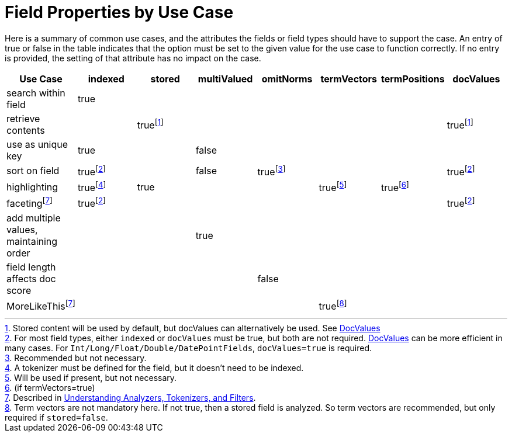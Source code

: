 = Field Properties by Use Case
:page-shortname: field-properties-by-use-case
:page-permalink: field-properties-by-use-case.html

Here is a summary of common use cases, and the attributes the fields or field types should have to support the case. An entry of true or false in the table indicates that the option must be set to the given value for the use case to function correctly. If no entry is provided, the setting of that attribute has no impact on the case.

[width="100%",options="header",]
|===
|Use Case |indexed |stored |multiValued |omitNorms |termVectors |termPositions |docValues
|search within field |true | | | | | |
|retrieve contents | |truefootnoteref:[8,Stored content will be used by default, but docValues can alternatively be used. See <<docvalues.adoc#docvalues,DocValues>>] | | | | |truefootnoteref:[8]
|use as unique key |true | |false | | | |
|sort on field |truefootnoteref:[7,For most field types, either `indexed` or `docValues` must be true, but both are not required. <<docvalues.adoc#docvalues,DocValues>> can be more efficient in many cases. For `Int/Long/Float/Double/DatePointFields`, `docValues=true` is required.] | |false |truefootnoteref:[1,Recommended but not necessary.] | | |truefootnoteref:[7]
|highlighting |truefootnoteref:[4,A tokenizer must be defined for the field, but it doesn't need to be indexed.] |true | | |truefootnoteref:[2,Will be used if present, but not necessary.] |truefootnoteref:[3,(if termVectors=true)] |
|facetingfootnoteref:[5,Described in <<understanding-analyzers-tokenizers-and-filters.adoc#understanding-analyzers-tokenizers-and-filters,Understanding Analyzers, Tokenizers, and Filters>>.] |truefootnoteref:[7] | | | | | |truefootnoteref:[7]
|add multiple values, maintaining order | | |true | | | |
|field length affects doc score | | | |false | | |
|MoreLikeThisfootnoteref:[5] | | | | |truefootnoteref:[6,Term vectors are not mandatory here. If not true, then a stored field is analyzed. So term vectors are recommended, but only required if `stored=false`.] | |
|===
